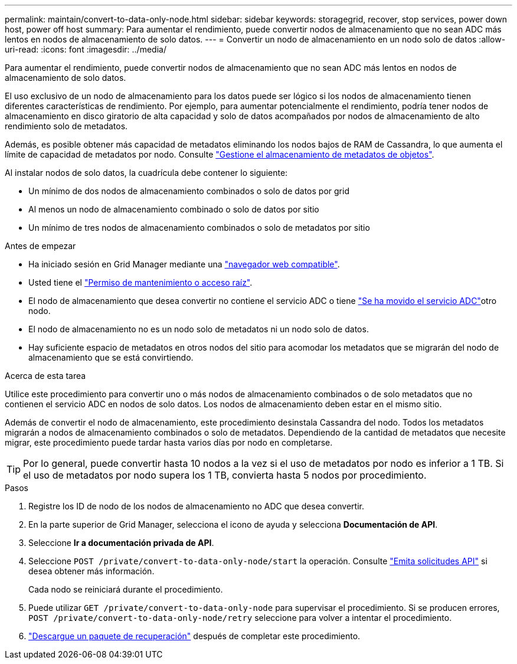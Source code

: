 ---
permalink: maintain/convert-to-data-only-node.html 
sidebar: sidebar 
keywords: storagegrid, recover, stop services, power down host, power off host 
summary: Para aumentar el rendimiento, puede convertir nodos de almacenamiento que no sean ADC más lentos en nodos de almacenamiento de solo datos. 
---
= Convertir un nodo de almacenamiento en un nodo solo de datos
:allow-uri-read: 
:icons: font
:imagesdir: ../media/


[role="lead"]
Para aumentar el rendimiento, puede convertir nodos de almacenamiento que no sean ADC más lentos en nodos de almacenamiento de solo datos.

El uso exclusivo de un nodo de almacenamiento para los datos puede ser lógico si los nodos de almacenamiento tienen diferentes características de rendimiento. Por ejemplo, para aumentar potencialmente el rendimiento, podría tener nodos de almacenamiento en disco giratorio de alta capacidad y solo de datos acompañados por nodos de almacenamiento de alto rendimiento solo de metadatos.

Además, es posible obtener más capacidad de metadatos eliminando los nodos bajos de RAM de Cassandra, lo que aumenta el límite de capacidad de metadatos por nodo. Consulte link:../admin/managing-object-metadata-storage.html["Gestione el almacenamiento de metadatos de objetos"].

Al instalar nodos de solo datos, la cuadrícula debe contener lo siguiente:

* Un mínimo de dos nodos de almacenamiento combinados o solo de datos por grid
* Al menos un nodo de almacenamiento combinado o solo de datos por sitio
* Un mínimo de tres nodos de almacenamiento combinados o solo de metadatos por sitio


.Antes de empezar
* Ha iniciado sesión en Grid Manager mediante una link:../admin/web-browser-requirements.html["navegador web compatible"].
* Usted tiene el link:admin-group-permissions.html["Permiso de mantenimiento o acceso raíz"].
* El nodo de almacenamiento que desea convertir no contiene el servicio ADC o tiene link:../maintain/move-adc-service.html["Se ha movido el servicio ADC"]otro nodo.
* El nodo de almacenamiento no es un nodo solo de metadatos ni un nodo solo de datos.
* Hay suficiente espacio de metadatos en otros nodos del sitio para acomodar los metadatos que se migrarán del nodo de almacenamiento que se está convirtiendo.


.Acerca de esta tarea
Utilice este procedimiento para convertir uno o más nodos de almacenamiento combinados o de solo metadatos que no contienen el servicio ADC en nodos de solo datos. Los nodos de almacenamiento deben estar en el mismo sitio.

Además de convertir el nodo de almacenamiento, este procedimiento desinstala Cassandra del nodo. Todos los metadatos migrarán a nodos de almacenamiento combinados o solo de metadatos. Dependiendo de la cantidad de metadatos que necesite migrar, este procedimiento puede tardar hasta varios días por nodo en completarse.


TIP: Por lo general, puede convertir hasta 10 nodos a la vez si el uso de metadatos por nodo es inferior a 1 TB. Si el uso de metadatos por nodo supera los 1 TB, convierta hasta 5 nodos por procedimiento.

.Pasos
. Registre los ID de nodo de los nodos de almacenamiento no ADC que desea convertir.
. En la parte superior de Grid Manager, selecciona el icono de ayuda y selecciona *Documentación de API*.
. Seleccione *Ir a documentación privada de API*.
. Seleccione `POST /private/convert-to-data-only-node/start` la operación. Consulte link:../admin/using-grid-management-api.html#issue-api-requests["Emita solicitudes API"] si desea obtener más información.
+
Cada nodo se reiniciará durante el procedimiento.

. Puede utilizar `GET /private/convert-to-data-only-node` para supervisar el procedimiento. Si se producen errores, `POST /private/convert-to-data-only-node/retry` seleccione para volver a intentar el procedimiento.
. link:../maintain/downloading-recovery-package.html["Descargue un paquete de recuperación"] después de completar este procedimiento.

